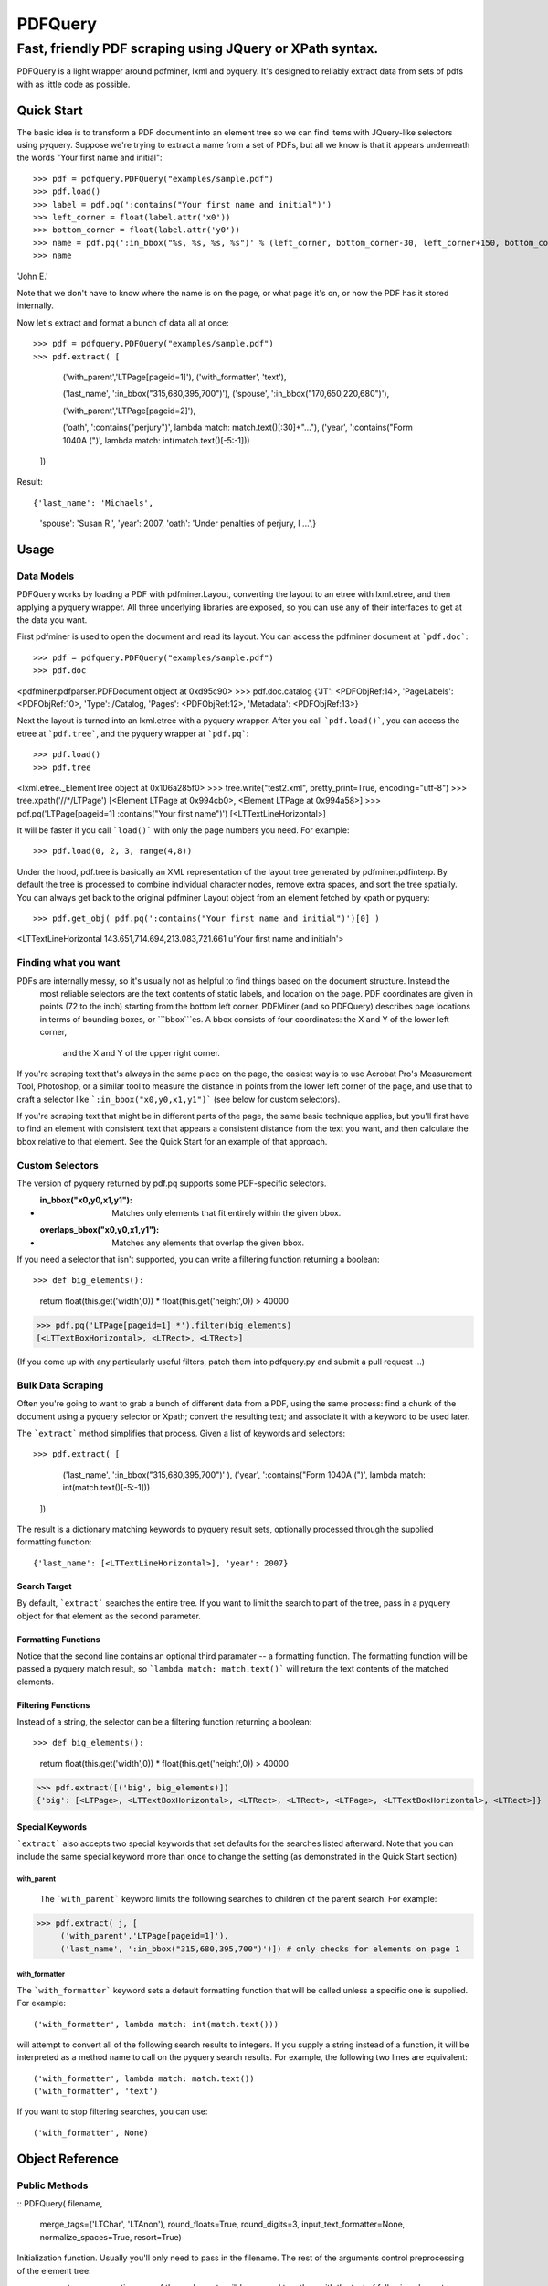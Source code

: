 ========
PDFQuery
========
----------------------------------------------------------
Fast, friendly PDF scraping using JQuery or XPath syntax.
----------------------------------------------------------

PDFQuery is a light wrapper around pdfminer, lxml and pyquery. It's designed to reliably extract data from sets of
pdfs with as little code as possible.

Quick Start
===========

The basic idea is to transform a PDF document into an element tree so we can find items with JQuery-like selectors
using pyquery. Suppose we're trying to extract a name from a set of PDFs, but all we know is that it appears
underneath the words "Your first name and initial"::

>>> pdf = pdfquery.PDFQuery("examples/sample.pdf")
>>> pdf.load()
>>> label = pdf.pq(':contains("Your first name and initial")')
>>> left_corner = float(label.attr('x0'))
>>> bottom_corner = float(label.attr('y0'))
>>> name = pdf.pq(':in_bbox("%s, %s, %s, %s")' % (left_corner, bottom_corner-30, left_corner+150, bottom_corner)).text()
>>> name
'John E.'

Note that we don't have to know where the name is on the page, or what page it's on,
or how the PDF has it stored internally.

Now let's extract and format a bunch of data all at once::

>>> pdf = pdfquery.PDFQuery("examples/sample.pdf")
>>> pdf.extract( [
     ('with_parent','LTPage[pageid=1]'),
     ('with_formatter', 'text'),

     ('last_name', ':in_bbox("315,680,395,700")'),
     ('spouse', ':in_bbox("170,650,220,680")'),

     ('with_parent','LTPage[pageid=2]'),

     ('oath', ':contains("perjury")', lambda match: match.text()[:30]+"..."),
     ('year', ':contains("Form 1040A (")', lambda match: int(match.text()[-5:-1]))
 ])

Result::

{'last_name': 'Michaels',
 'spouse': 'Susan R.',
 'year': 2007,
 'oath': 'Under penalties of perjury, I ...',}

Usage
=====

Data Models
-----------

PDFQuery works by loading a PDF with pdfminer.Layout, converting the layout to an etree with lxml.etree,
and then applying a pyquery wrapper. All three underlying libraries are exposed, so you can use any of their
interfaces to get at the data you want.

First pdfminer is used to open the document and read its layout.
You can access the pdfminer document at ```pdf.doc```::

>>> pdf = pdfquery.PDFQuery("examples/sample.pdf")
>>> pdf.doc
<pdfminer.pdfparser.PDFDocument object at 0xd95c90>
>>> pdf.doc.catalog
{'JT': <PDFObjRef:14>, 'PageLabels': <PDFObjRef:10>, 'Type': /Catalog, 'Pages': <PDFObjRef:12>, 'Metadata': <PDFObjRef:13>}

Next the layout is turned into an lxml.etree with a pyquery wrapper. After you call ```pdf.load()```, you can
access the etree at ```pdf.tree```, and the pyquery wrapper at ```pdf.pq```::

>>> pdf.load()
>>> pdf.tree
<lxml.etree._ElementTree object at 0x106a285f0>
>>> tree.write("test2.xml", pretty_print=True, encoding="utf-8")
>>> tree.xpath('//*/LTPage')
[<Element LTPage at 0x994cb0>, <Element LTPage at 0x994a58>]
>>> pdf.pq('LTPage[pageid=1] :contains("Your first name")')
[<LTTextLineHorizontal>]

It will be faster if you call ```load()``` with only the page numbers you need. For example::

>>> pdf.load(0, 2, 3, range(4,8))

Under the hood, pdf.tree is basically an XML representation of the layout tree generated by pdfminer.pdfinterp. By
default the tree is processed to combine individual character nodes, remove extra spaces,
and sort the tree spatially. You can always get back to the original pdfminer Layout object from an element fetched
by xpath or pyquery::

>>> pdf.get_obj( pdf.pq(':contains("Your first name and initial")')[0] )
<LTTextLineHorizontal 143.651,714.694,213.083,721.661 u'Your  first  name  and  initial\n'>

Finding what you want
----

PDFs are internally messy, so it's usually not as helpful to find things based on the document structure. Instead the
 most reliable selectors are the text contents of static labels, and location on the page. PDF coordinates are given in
 points (72 to the inch) starting from the bottom left corner. PDFMiner (and so PDFQuery) describes page locations in
 terms of bounding boxes, or ```bbox```es. A bbox consists of four coordinates: the X and Y of the lower left corner,
  and the X and Y of the upper right corner.

If you're scraping text that's always in the same place on the page, the easiest way is to use Acrobat Pro's
Measurement Tool, Photoshop, or a similar tool to measure the distance in points from the lower left corner of the
page, and use that to craft a selector like ```:in_bbox("x0,y0,x1,y1")``` (see below for custom selectors).

If you're scraping text that might be in different parts of the page, the same basic technique applies,
but you'll first have to find an element with consistent text that appears a consistent distance from the text you
want, and then calculate the bbox relative to that element. See the Quick Start for an example of that approach.

Custom Selectors
----------------

The version of pyquery returned by pdf.pq supports some PDF-specific selectors.

* :in_bbox("x0,y0,x1,y1"): Matches only elements that fit entirely within the given bbox.

* :overlaps_bbox("x0,y0,x1,y1"): Matches any elements that overlap the given bbox.

If you need a selector that isn't supported, you can write a filtering function returning a boolean::

>>> def big_elements():
    return float(this.get('width',0)) * float(this.get('height',0)) > 40000
>>> pdf.pq('LTPage[pageid=1] *').filter(big_elements)
[<LTTextBoxHorizontal>, <LTRect>, <LTRect>]

(If you come up with any particularly useful filters, patch them into pdfquery.py and submit a pull request ...)

Bulk Data Scraping
------------------

Often you're going to want to grab a bunch of different data from a PDF, using the same process:
find a chunk of the document using a pyquery selector or Xpath; convert the resulting text; and associate it
with a keyword to be used later.

The ```extract``` method simplifies that process. Given a list of keywords and selectors::

>>> pdf.extract( [
      ('last_name', ':in_bbox("315,680,395,700")'                                         ),
      ('year',      ':contains("Form 1040A (")',    lambda match: int(match.text()[-5:-1]))
 ])

The result is a dictionary matching keywords to pyquery result sets, optionally processed through the supplied
formatting function::

{'last_name': [<LTTextLineHorizontal>], 'year': 2007}

Search Target
~~~~~~~~~~~~~

By default, ```extract``` searches the entire tree. If you want to limit the search to part of the tree,
pass in a pyquery object for that element as the second parameter.

Formatting Functions
~~~~~~~~~~~~~~~~~~~~

Notice that the second line contains an optional third paramater -- a formatting function. The formatting function
will be passed a pyquery match result, so ```lambda match: match.text()``` will return the text contents of the
matched elements.

Filtering Functions
~~~~~~~~~~~~~~~~~~~

Instead of a string, the selector can be a filtering function returning a boolean::

>>> def big_elements():
     return float(this.get('width',0)) * float(this.get('height',0)) > 40000
>>> pdf.extract([('big', big_elements)])
{'big': [<LTPage>, <LTTextBoxHorizontal>, <LTRect>, <LTRect>, <LTPage>, <LTTextBoxHorizontal>, <LTRect>]}

Special Keywords
~~~~~~~~~~~~~~~~

```extract``` also accepts two special keywords that set defaults for the searches listed afterward. Note that you
can include the same special keyword more than once to change the setting (as demonstrated in the Quick Start
section).

with_parent
+++++++++++

 The ```with_parent``` keyword limits the following searches to children of the parent search. For example:

>>> pdf.extract( j, [
     ('with_parent','LTPage[pageid=1]'),
     ('last_name', ':in_bbox("315,680,395,700")')]) # only checks for elements on page 1

with_formatter
++++++++++++++

The ```with_formatter``` keyword sets a default formatting function that will be called unless a specific one is supplied.
For example::

('with_formatter', lambda match: int(match.text()))

will attempt to convert all of the following search results to integers. If you supply a string instead of a function,
it will be interpreted as a method name to call on the pyquery search results. For example, the following two lines
are equivalent::

('with_formatter', lambda match: match.text())
('with_formatter', 'text')

If you want to stop filtering searches, you can use::

('with_formatter', None)

Object Reference
================

Public Methods
--------------

::
PDFQuery(   filename,
            merge_tags=('LTChar', 'LTAnon'),
            round_floats=True,
            round_digits=3,
            input_text_formatter=None,
            normalize_spaces=True,
            resort=True)

Initialization function. Usually you'll only need to pass in the filename. The rest of the arguments control
preprocessing of the element tree:

* merge_tags: consecutive runs of these elements will be merged together, with the text of following elements
appended to the first element. This is useful for keeping the size of the tree down,
but it might help to turn it off if you want to select individual characters regardless of their containers.
* round_floats and round_digits: if round_floats is True, numbers will be rounded to round_digits places. This is
almost always good.
* input_text_formatter: a function that takes a string and returns a modified string,
to be applied to the text content of elements.
* normalize_spaces: if True (and input_text_formatter isn't otherwise set), sets input_text_formatter to replace \s+
with a single space.
* resort: if True, elements will be sorted such that any element fully within the bounding box of another element
becomes a child of that element.

::
extract(    searches,
            tree=None,
            as_dict=True)

See "Bulk Data Scraping."

* searches: list of searches to run, each consisting of a keyword, selector, and optional formatting function.
* tree: pyquery tree to run searches against. By default, targets entire tree loaded by pdf.load()
* as_dict: if changed to False, will return a list instead of a dict to preserve the order of the results.

::
get_obj(el)

Given an etree element, returns the pdfminer layout object from which it was generated.

::
load(*page_numbers)

Initialize the pdf.tree and pdf.pq objects. This will be called implicitly by pdf.extract(),
but it's more efficient to call it explicitly with just the page numbers you need. Page numbers can be any
combination of integers and lists, e.g. ```pdf.load(0,2,3,[4,5,6],range(10,15)```.

Public But Less Useful Methods
----

These are mostly used internally, but might be helpful sometimes ...

::
get_layout(page)

Given a page number (zero-indexed) or pdfminer PDFPage object, return the LTPage layout object for that page.

::
get_layouts()

Return list of all layouts (equivalent to calling get_layout() for each page).


::
get_page(page_number)

Given a page number, return the appropriate pdfminer PDFPage object.

::
get_pyquery(tree=None, page_numbers=[])

Wrap a given lxml element tree in pyquery.
If no tree is supplied, will generate one from given page numbers, or all page numbers.

